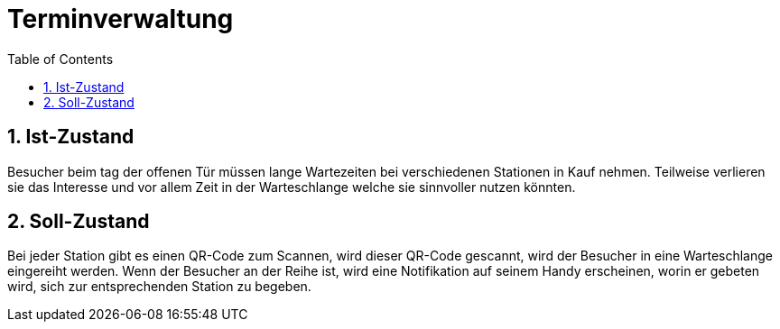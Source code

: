 = Terminverwaltung
:toc: left
:sectnums:
:toclevels: 2
:table-caption:
:linkattrs:

== Ist-Zustand

Besucher beim tag der offenen Tür müssen lange Wartezeiten bei verschiedenen Stationen in Kauf nehmen. Teilweise
verlieren sie das Interesse und vor allem Zeit in der Warteschlange welche sie sinnvoller nutzen könnten.

== Soll-Zustand

Bei jeder Station gibt es einen QR-Code zum Scannen, wird dieser QR-Code gescannt, wird der Besucher in eine
Warteschlange eingereiht werden. Wenn der Besucher an der Reihe ist, wird eine Notifikation auf seinem Handy erscheinen,
worin er gebeten wird, sich zur entsprechenden Station zu begeben.